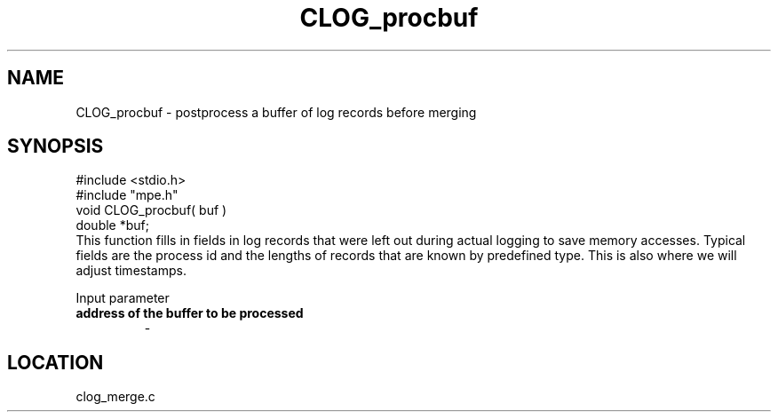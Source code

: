 .TH CLOG_procbuf 4 "11/9/1999" " " "MPE"
.SH NAME
CLOG_procbuf \-  postprocess a buffer of log records before merging 
.SH SYNOPSIS
.nf
#include <stdio.h>
#include "mpe.h"
void CLOG_procbuf( buf )
double *buf;
.fi
This function fills in fields in log records that were left out during
actual logging to save memory accesses.  Typical fields are the process
id and the lengths of records that are known by predefined type.  This is
also where we will adjust timestamps.

Input parameter

.PD 0
.TP
.B address of the buffer to be processed
- 
.PD 1
.SH LOCATION
clog_merge.c
